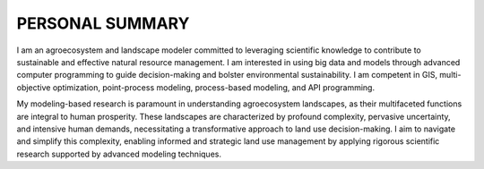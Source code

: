 PERSONAL SUMMARY
==============================
I am an agroecosystem and landscape modeler committed to leveraging scientific knowledge to contribute to sustainable and effective natural resource management.
I am interested in using big data and models through advanced computer programming to guide decision-making and bolster environmental sustainability. I am competent in GIS, multi-objective optimization, point-process modeling, process-based modeling, and API programming.

My modeling-based research is paramount in understanding agroecosystem landscapes, as their multifaceted functions are integral to human prosperity. These landscapes are characterized by profound complexity, pervasive uncertainty, and intensive human demands, necessitating a transformative approach to land use decision-making. I aim to navigate and simplify this complexity, enabling informed and strategic land use management by applying rigorous scientific research supported by advanced modeling techniques.

